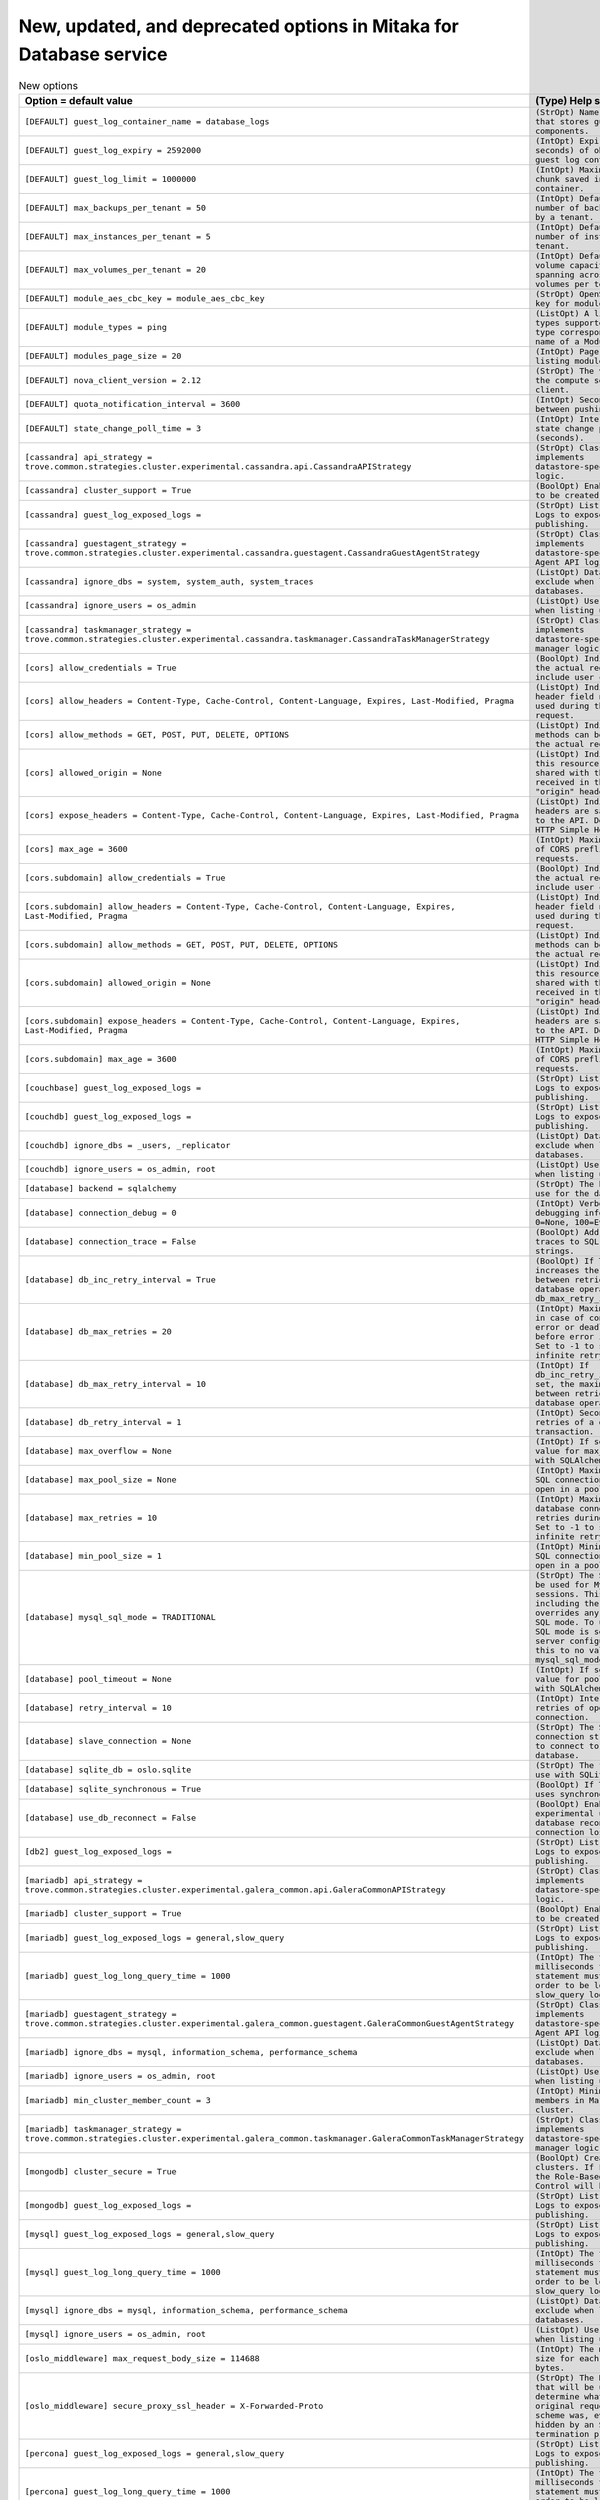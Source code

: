 New, updated, and deprecated options in Mitaka for Database service
~~~~~~~~~~~~~~~~~~~~~~~~~~~~~~~~~~~~~~~~~~~~~~~~~~~~~~~~~~~~~~~~~~~

..
  Warning: Do not edit this file. It is automatically generated and your
  changes will be overwritten. The tool to do so lives in the
  openstack-doc-tools repository.

.. list-table:: New options
   :header-rows: 1
   :class: config-ref-table

   * - Option = default value
     - (Type) Help string
   * - ``[DEFAULT] guest_log_container_name = database_logs``
     - ``(StrOpt) Name of container that stores guest log components.``
   * - ``[DEFAULT] guest_log_expiry = 2592000``
     - ``(IntOpt) Expiry (in seconds) of objects in guest log container.``
   * - ``[DEFAULT] guest_log_limit = 1000000``
     - ``(IntOpt) Maximum size of a chunk saved in guest log container.``
   * - ``[DEFAULT] max_backups_per_tenant = 50``
     - ``(IntOpt) Default maximum number of backups created by a tenant.``
   * - ``[DEFAULT] max_instances_per_tenant = 5``
     - ``(IntOpt) Default maximum number of instances per tenant.``
   * - ``[DEFAULT] max_volumes_per_tenant = 20``
     - ``(IntOpt) Default maximum volume capacity (in GB) spanning across all Trove volumes per tenant.``
   * - ``[DEFAULT] module_aes_cbc_key = module_aes_cbc_key``
     - ``(StrOpt) OpenSSL aes_cbc key for module encryption.``
   * - ``[DEFAULT] module_types = ping``
     - ``(ListOpt) A list of module types supported. A module type corresponds to the name of a ModuleDriver.``
   * - ``[DEFAULT] modules_page_size = 20``
     - ``(IntOpt) Page size for listing modules.``
   * - ``[DEFAULT] nova_client_version = 2.12``
     - ``(StrOpt) The version of of the compute service client.``
   * - ``[DEFAULT] quota_notification_interval = 3600``
     - ``(IntOpt) Seconds to wait between pushing events.``
   * - ``[DEFAULT] state_change_poll_time = 3``
     - ``(IntOpt) Interval between state change poll requests (seconds).``
   * - ``[cassandra] api_strategy = trove.common.strategies.cluster.experimental.cassandra.api.CassandraAPIStrategy``
     - ``(StrOpt) Class that implements datastore-specific API logic.``
   * - ``[cassandra] cluster_support = True``
     - ``(BoolOpt) Enable clusters to be created and managed.``
   * - ``[cassandra] guest_log_exposed_logs =``
     - ``(StrOpt) List of Guest Logs to expose for publishing.``
   * - ``[cassandra] guestagent_strategy = trove.common.strategies.cluster.experimental.cassandra.guestagent.CassandraGuestAgentStrategy``
     - ``(StrOpt) Class that implements datastore-specific Guest Agent API logic.``
   * - ``[cassandra] ignore_dbs = system, system_auth, system_traces``
     - ``(ListOpt) Databases to exclude when listing databases.``
   * - ``[cassandra] ignore_users = os_admin``
     - ``(ListOpt) Users to exclude when listing users.``
   * - ``[cassandra] taskmanager_strategy = trove.common.strategies.cluster.experimental.cassandra.taskmanager.CassandraTaskManagerStrategy``
     - ``(StrOpt) Class that implements datastore-specific task manager logic.``
   * - ``[cors] allow_credentials = True``
     - ``(BoolOpt) Indicate that the actual request can include user credentials``
   * - ``[cors] allow_headers = Content-Type, Cache-Control, Content-Language, Expires, Last-Modified, Pragma``
     - ``(ListOpt) Indicate which header field names may be used during the actual request.``
   * - ``[cors] allow_methods = GET, POST, PUT, DELETE, OPTIONS``
     - ``(ListOpt) Indicate which methods can be used during the actual request.``
   * - ``[cors] allowed_origin = None``
     - ``(ListOpt) Indicate whether this resource may be shared with the domain received in the requests "origin" header.``
   * - ``[cors] expose_headers = Content-Type, Cache-Control, Content-Language, Expires, Last-Modified, Pragma``
     - ``(ListOpt) Indicate which headers are safe to expose to the API. Defaults to HTTP Simple Headers.``
   * - ``[cors] max_age = 3600``
     - ``(IntOpt) Maximum cache age of CORS preflight requests.``
   * - ``[cors.subdomain] allow_credentials = True``
     - ``(BoolOpt) Indicate that the actual request can include user credentials``
   * - ``[cors.subdomain] allow_headers = Content-Type, Cache-Control, Content-Language, Expires, Last-Modified, Pragma``
     - ``(ListOpt) Indicate which header field names may be used during the actual request.``
   * - ``[cors.subdomain] allow_methods = GET, POST, PUT, DELETE, OPTIONS``
     - ``(ListOpt) Indicate which methods can be used during the actual request.``
   * - ``[cors.subdomain] allowed_origin = None``
     - ``(ListOpt) Indicate whether this resource may be shared with the domain received in the requests "origin" header.``
   * - ``[cors.subdomain] expose_headers = Content-Type, Cache-Control, Content-Language, Expires, Last-Modified, Pragma``
     - ``(ListOpt) Indicate which headers are safe to expose to the API. Defaults to HTTP Simple Headers.``
   * - ``[cors.subdomain] max_age = 3600``
     - ``(IntOpt) Maximum cache age of CORS preflight requests.``
   * - ``[couchbase] guest_log_exposed_logs =``
     - ``(StrOpt) List of Guest Logs to expose for publishing.``
   * - ``[couchdb] guest_log_exposed_logs =``
     - ``(StrOpt) List of Guest Logs to expose for publishing.``
   * - ``[couchdb] ignore_dbs = _users, _replicator``
     - ``(ListOpt) Databases to exclude when listing databases.``
   * - ``[couchdb] ignore_users = os_admin, root``
     - ``(ListOpt) Users to exclude when listing users.``
   * - ``[database] backend = sqlalchemy``
     - ``(StrOpt) The back end to use for the database.``
   * - ``[database] connection_debug = 0``
     - ``(IntOpt) Verbosity of SQL debugging information: 0=None, 100=Everything.``
   * - ``[database] connection_trace = False``
     - ``(BoolOpt) Add Python stack traces to SQL as comment strings.``
   * - ``[database] db_inc_retry_interval = True``
     - ``(BoolOpt) If True, increases the interval between retries of a database operation up to db_max_retry_interval.``
   * - ``[database] db_max_retries = 20``
     - ``(IntOpt) Maximum retries in case of connection error or deadlock error before error is raised. Set to -1 to specify an infinite retry count.``
   * - ``[database] db_max_retry_interval = 10``
     - ``(IntOpt) If db_inc_retry_interval is set, the maximum seconds between retries of a database operation.``
   * - ``[database] db_retry_interval = 1``
     - ``(IntOpt) Seconds between retries of a database transaction.``
   * - ``[database] max_overflow = None``
     - ``(IntOpt) If set, use this value for max_overflow with SQLAlchemy.``
   * - ``[database] max_pool_size = None``
     - ``(IntOpt) Maximum number of SQL connections to keep open in a pool.``
   * - ``[database] max_retries = 10``
     - ``(IntOpt) Maximum number of database connection retries during startup. Set to -1 to specify an infinite retry count.``
   * - ``[database] min_pool_size = 1``
     - ``(IntOpt) Minimum number of SQL connections to keep open in a pool.``
   * - ``[database] mysql_sql_mode = TRADITIONAL``
     - ``(StrOpt) The SQL mode to be used for MySQL sessions. This option, including the default, overrides any server-set SQL mode. To use whatever SQL mode is set by the server configuration, set this to no value. Example: mysql_sql_mode=``
   * - ``[database] pool_timeout = None``
     - ``(IntOpt) If set, use this value for pool_timeout with SQLAlchemy.``
   * - ``[database] retry_interval = 10``
     - ``(IntOpt) Interval between retries of opening a SQL connection.``
   * - ``[database] slave_connection = None``
     - ``(StrOpt) The SQLAlchemy connection string to use to connect to the slave database.``
   * - ``[database] sqlite_db = oslo.sqlite``
     - ``(StrOpt) The file name to use with SQLite.``
   * - ``[database] sqlite_synchronous = True``
     - ``(BoolOpt) If True, SQLite uses synchronous mode.``
   * - ``[database] use_db_reconnect = False``
     - ``(BoolOpt) Enable the experimental use of database reconnect on connection lost.``
   * - ``[db2] guest_log_exposed_logs =``
     - ``(StrOpt) List of Guest Logs to expose for publishing.``
   * - ``[mariadb] api_strategy = trove.common.strategies.cluster.experimental.galera_common.api.GaleraCommonAPIStrategy``
     - ``(StrOpt) Class that implements datastore-specific API logic.``
   * - ``[mariadb] cluster_support = True``
     - ``(BoolOpt) Enable clusters to be created and managed.``
   * - ``[mariadb] guest_log_exposed_logs = general,slow_query``
     - ``(StrOpt) List of Guest Logs to expose for publishing.``
   * - ``[mariadb] guest_log_long_query_time = 1000``
     - ``(IntOpt) The time in milliseconds that a statement must take in in order to be logged in the slow_query log.``
   * - ``[mariadb] guestagent_strategy = trove.common.strategies.cluster.experimental.galera_common.guestagent.GaleraCommonGuestAgentStrategy``
     - ``(StrOpt) Class that implements datastore-specific Guest Agent API logic.``
   * - ``[mariadb] ignore_dbs = mysql, information_schema, performance_schema``
     - ``(ListOpt) Databases to exclude when listing databases.``
   * - ``[mariadb] ignore_users = os_admin, root``
     - ``(ListOpt) Users to exclude when listing users.``
   * - ``[mariadb] min_cluster_member_count = 3``
     - ``(IntOpt) Minimum number of members in MariaDB cluster.``
   * - ``[mariadb] taskmanager_strategy = trove.common.strategies.cluster.experimental.galera_common.taskmanager.GaleraCommonTaskManagerStrategy``
     - ``(StrOpt) Class that implements datastore-specific task manager logic.``
   * - ``[mongodb] cluster_secure = True``
     - ``(BoolOpt) Create secure clusters. If False then the Role-Based Access Control will be disabled.``
   * - ``[mongodb] guest_log_exposed_logs =``
     - ``(StrOpt) List of Guest Logs to expose for publishing.``
   * - ``[mysql] guest_log_exposed_logs = general,slow_query``
     - ``(StrOpt) List of Guest Logs to expose for publishing.``
   * - ``[mysql] guest_log_long_query_time = 1000``
     - ``(IntOpt) The time in milliseconds that a statement must take in in order to be logged in the slow_query log.``
   * - ``[mysql] ignore_dbs = mysql, information_schema, performance_schema``
     - ``(ListOpt) Databases to exclude when listing databases.``
   * - ``[mysql] ignore_users = os_admin, root``
     - ``(ListOpt) Users to exclude when listing users.``
   * - ``[oslo_middleware] max_request_body_size = 114688``
     - ``(IntOpt) The maximum body size for each request, in bytes.``
   * - ``[oslo_middleware] secure_proxy_ssl_header = X-Forwarded-Proto``
     - ``(StrOpt) The HTTP Header that will be used to determine what the original request protocol scheme was, even if it was hidden by an SSL termination proxy.``
   * - ``[percona] guest_log_exposed_logs = general,slow_query``
     - ``(StrOpt) List of Guest Logs to expose for publishing.``
   * - ``[percona] guest_log_long_query_time = 1000``
     - ``(IntOpt) The time in milliseconds that a statement must take in in order to be logged in the slow_query log.``
   * - ``[percona] ignore_dbs = mysql, information_schema, performance_schema``
     - ``(ListOpt) Databases to exclude when listing databases.``
   * - ``[percona] ignore_users = os_admin, root``
     - ``(ListOpt) Users to exclude when listing users.``
   * - ``[postgresql] guest_log_exposed_logs = general``
     - ``(StrOpt) List of Guest Logs to expose for publishing.``
   * - ``[postgresql] guest_log_long_query_time = 0``
     - ``(IntOpt) The time in milliseconds that a statement must take in in order to be logged in the 'general' log. A value of '0' logs all statements, while '-1' turns off statement logging.``
   * - ``[postgresql] postgresql_port = 5432``
     - ``(PortOpt) The TCP port the server listens on.``
   * - ``[profiler] hmac_keys = SECRET_KEY``
     - ``(StrOpt) Secret key(s) to use for encrypting context data for performance profiling. This string value should have the following format: <key1>[,<key2>,...<keyn>], where each key is some random string. A user who triggers the profiling via the REST API has to set one of these keys in the headers of the REST API call to include profiling results of this node for this particular project. Both "enabled" flag and "hmac_keys" config options should be set to enable profiling. Also, to generate correct profiling information across all services at least one key needs to be consistent between OpenStack projects. This ensures it can be used from client side to generate the trace, containing information from all possible resources.``
   * - ``[pxc] guest_log_exposed_logs = general,slow_query``
     - ``(StrOpt) List of Guest Logs to expose for publishing.``
   * - ``[pxc] guest_log_long_query_time = 1000``
     - ``(IntOpt) The time in milliseconds that a statement must take in in order to be logged in the slow_query log.``
   * - ``[pxc] ignore_dbs = mysql, information_schema, performance_schema``
     - ``(ListOpt) Databases to exclude when listing databases.``
   * - ``[redis] guest_log_exposed_logs =``
     - ``(StrOpt) List of Guest Logs to expose for publishing.``
   * - ``[vertica] guest_log_exposed_logs =``
     - ``(StrOpt) List of Guest Logs to expose for publishing.``
   * - ``[vertica] min_ksafety = 0``
     - ``(IntOpt) Minimum k-safety setting permitted for vertica clusters``

.. list-table:: New default values
   :header-rows: 1
   :class: config-ref-table

   * - Option
     - Previous default value
     - New default value
   * - ``[DEFAULT] pydev_debug_port``
     - ``None``
     - ``5678``
   * - ``[DEFAULT] storage_namespace``
     - ``trove.guestagent.strategies.storage.swift``
     - ``trove.common.strategies.storage.swift``
   * - ``[cassandra] backup_namespace``
     - ``None``
     - ``trove.guestagent.strategies.backup.experimental.cassandra_impl``
   * - ``[cassandra] backup_strategy``
     - ``None``
     - ``NodetoolSnapshot``
   * - ``[cassandra] restore_namespace``
     - ``None``
     - ``trove.guestagent.strategies.restore.experimental.cassandra_impl``
   * - ``[cassandra] root_controller``
     - ``trove.extensions.common.service.DefaultRootController``
     - ``trove.extensions.cassandra.service.CassandraRootController``
   * - ``[cassandra] tcp_ports``
     - ``7000, 7001, 9042, 9160``
     - ``7000, 7001, 7199, 9042, 9160``
   * - ``[couchbase] root_on_create``
     - ``True``
     - ``False``
   * - ``[couchdb] backup_namespace``
     - ``None``
     - ``trove.guestagent.strategies.backup.experimental.couchdb_impl``
   * - ``[couchdb] backup_strategy``
     - ``None``
     - ``CouchDBBackup``
   * - ``[couchdb] restore_namespace``
     - ``None``
     - ``trove.guestagent.strategies.restore.experimental.couchdb_impl``
   * - ``[db2] backup_namespace``
     - ``None``
     - ``trove.guestagent.strategies.backup.experimental.db2_impl``
   * - ``[db2] backup_strategy``
     - ``None``
     - ``DB2Backup``
   * - ``[db2] restore_namespace``
     - ``None``
     - ``trove.guestagent.strategies.restore.experimental.db2_impl``
   * - ``[mariadb] replication_namespace``
     - ``trove.guestagent.strategies.replication.mysql_binlog``
     - ``trove.guestagent.strategies.replication.experimental.mariadb_gtid``
   * - ``[mariadb] replication_strategy``
     - ``MysqlBinlogReplication``
     - ``MariaDBGTIDReplication``
   * - ``[mariadb] tcp_ports``
     - ``3306``
     - ``3306, 4444, 4567, 4568``
   * - ``[mongodb] root_controller``
     - ``trove.extensions.common.service.DefaultRootController``
     - ``trove.extensions.mongodb.service.MongoDBRootController``
   * - ``[mongodb] tcp_ports``
     - ``2500, 27017``
     - ``2500, 27017, 27019``
   * - ``[mysql] root_controller``
     - ``trove.extensions.common.service.DefaultRootController``
     - ``trove.extensions.mysql.service.MySQLRootController``
   * - ``[profiler] trace_sqlalchemy``
     - ``True``
     - ``False``
   * - ``[pxc] api_strategy``
     - ``trove.common.strategies.cluster.experimental.pxc.api.PXCAPIStrategy``
     - ``trove.common.strategies.cluster.experimental.galera_common.api.GaleraCommonAPIStrategy``
   * - ``[pxc] guestagent_strategy``
     - ``trove.common.strategies.cluster.experimental.pxc.guestagent.PXCGuestAgentStrategy``
     - ``trove.common.strategies.cluster.experimental.galera_common.guestagent.GaleraCommonGuestAgentStrategy``
   * - ``[pxc] root_controller``
     - ``trove.extensions.common.service.DefaultRootController``
     - ``trove.extensions.pxc.service.PxcRootController``
   * - ``[pxc] taskmanager_strategy``
     - ``trove.common.strategies.cluster.experimental.pxc.taskmanager.PXCTaskManagerStrategy``
     - ``trove.common.strategies.cluster.experimental.galera_common.taskmanager.GaleraCommonTaskManagerStrategy``
   * - ``[redis] device_path``
     - ``None``
     - ``/dev/vdb``

.. list-table:: Deprecated options
   :header-rows: 1
   :class: config-ref-table

   * - Deprecated option
     - New Option
   * - ``[DEFAULT] ignore_dbs``
     - ``[couchdb] ignore_dbs``
   * - ``[DEFAULT] ignore_dbs``
     - ``[mysql] ignore_dbs``
   * - ``[DEFAULT] ignore_dbs``
     - ``[mariadb] ignore_dbs``
   * - ``[DEFAULT] ignore_dbs``
     - ``[percona] ignore_dbs``
   * - ``[DEFAULT] ignore_users``
     - ``[percona] ignore_users``
   * - ``[DEFAULT] ignore_users``
     - ``[couchdb] ignore_users``
   * - ``[DEFAULT] ignore_users``
     - ``[mariadb] ignore_users``
   * - ``[DEFAULT] ignore_users``
     - ``[mysql] ignore_users``
   * - ``[DEFAULT] max_backups_per_user``
     - ``[DEFAULT] max_backups_per_tenant``
   * - ``[DEFAULT] max_instances_per_user``
     - ``[DEFAULT] max_instances_per_tenant``
   * - ``[DEFAULT] max_volumes_per_user``
     - ``[DEFAULT] max_volumes_per_tenant``
   * - ``[DEFAULT] use_syslog``
     - ``None``

